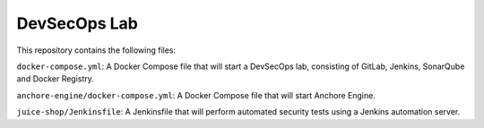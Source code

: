#############
DevSecOps Lab
#############

This repository contains the following files:

``docker-compose.yml``: A Docker Compose file that will start a DevSecOps lab,
consisting of GitLab, Jenkins, SonarQube and Docker Registry.

``anchore-engine/docker-compose.yml``: A Docker Compose file that will start
Anchore Engine.

``juice-shop/Jenkinsfile``: A Jenkinsfile that will perform automated security
tests using a Jenkins automation server.
